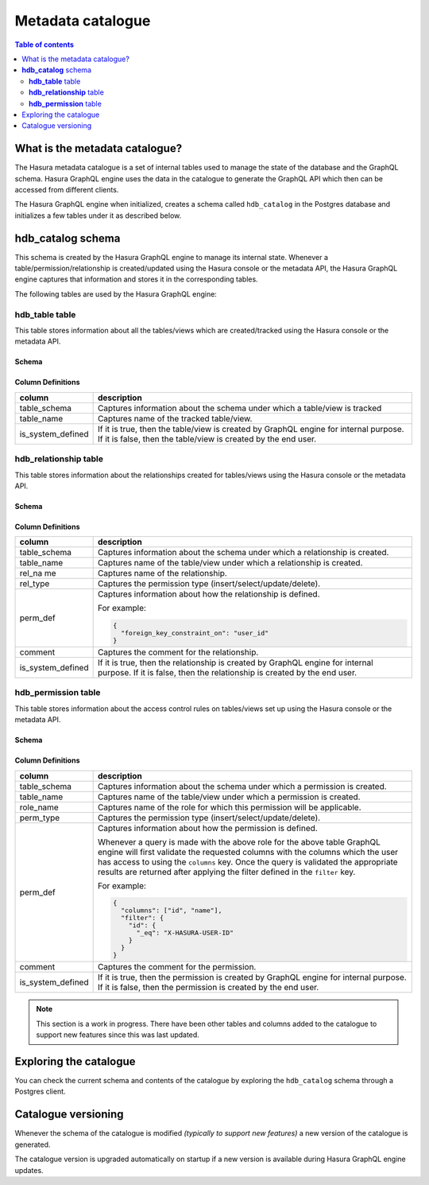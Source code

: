 .. meta::
   :description: Hasura metadata catalogue
   :keywords: hasura, docs, metadata catalogue, how it works

.. _hasura_metadata_schema:

Metadata catalogue
==================

.. contents:: Table of contents
  :backlinks: none
  :depth: 2
  :local:

What is the metadata catalogue?
-------------------------------

The Hasura metadata catalogue is a set of internal tables used to manage the state of the database and the
GraphQL schema. Hasura GraphQL engine uses the data in the catalogue to generate the GraphQL API
which then can be accessed from different clients.

The Hasura GraphQL engine when initialized, creates a schema called ``hdb_catalog`` in the Postgres database and
initializes a few tables under it as described below.

**hdb_catalog** schema
----------------------

This schema is created by the Hasura GraphQL engine to manage its internal state. Whenever a
table/permission/relationship is created/updated using the Hasura console or the metadata API, the Hasura GraphQL engine
captures that information and stores it in the corresponding tables.

The following tables are used by the Hasura GraphQL engine:

**hdb_table** table
^^^^^^^^^^^^^^^^^^^

This table stores information about all the tables/views which are created/tracked using the Hasura console or
the metadata API.

Schema
""""""

.. thumbnail:: ../../../img/graphql/manual/engine-internals/hdb_table.jpg
  :width: 30%
  :alt: hdb_table schema

Column Definitions
""""""""""""""""""
+---------------------+------------------------------------------------------------------------------------------+
| column              | description                                                                              |
+=====================+==========================================================================================+
| table_schema        | Captures information about the schema under which a table/view is tracked                |
+---------------------+------------------------------------------------------------------------------------------+
| table_name          | Captures name of the tracked table/view.                                                 |
+---------------------+------------------------------------------------------------------------------------------+
| is_system_defined   | If it is true, then the table/view is created by GraphQL engine for internal purpose.    |
|                     | If it is false, then the table/view is created by the end user.                          |
+---------------------+------------------------------------------------------------------------------------------+

**hdb_relationship** table
^^^^^^^^^^^^^^^^^^^^^^^^^^

This table stores information about the relationships created for tables/views using the Hasura console or
the metadata API.

Schema
""""""

.. thumbnail:: ../../../img/graphql/manual/engine-internals/hdb_relationship.jpg
  :width: 30%
  :alt: hdb_relationship schema

Column Definitions
""""""""""""""""""

+---------------------+------------------------------------------------------------------------------------------+
| column              | description                                                                              |
+=====================+==========================================================================================+
| table_schema        | Captures information about the schema under which a relationship is created.             |
+---------------------+------------------------------------------------------------------------------------------+
| table_name          | Captures name of the table/view under which a relationship is created.                   |
+---------------------+------------------------------------------------------------------------------------------+
| rel_na me           | Captures name of the relationship.                                                       |
+---------------------+------------------------------------------------------------------------------------------+
| rel_type            | Captures the permission type (insert/select/update/delete).                              |
+---------------------+------------------------------------------------------------------------------------------+
| perm_def            | Captures information about how the relationship is defined.                              |
|                     |                                                                                          |
|                     | For example:                                                                             |
|                     |                                                                                          |
|                     | .. code-block:: json                                                                     |
|                     |                                                                                          |
|                     |   {                                                                                      |
|                     |     "foreign_key_constraint_on": "user_id"                                               |
|                     |   }                                                                                      |
+---------------------+------------------------------------------------------------------------------------------+
| comment             | Captures the comment for the relationship.                                               |
+---------------------+------------------------------------------------------------------------------------------+
| is_system_defined   | If it is true, then the relationship is created by GraphQL engine for internal purpose.  |
|                     | If it is false, then the relationship is created by the end user.                        |
+---------------------+------------------------------------------------------------------------------------------+


**hdb_permission** table
^^^^^^^^^^^^^^^^^^^^^^^^

This table stores information about the access control rules on tables/views set up using the Hasura console or
the metadata API.

Schema
""""""

.. thumbnail:: ../../../img/graphql/manual/engine-internals/hdb_permission.jpg
  :width: 30%
  :alt: hdb_permission schema

Column Definitions
""""""""""""""""""
+---------------------+------------------------------------------------------------------------------------------+
| column              | description                                                                              |
+=====================+==========================================================================================+
| table_schema        | Captures information about the schema under which a permission is created.               |
+---------------------+------------------------------------------------------------------------------------------+
| table_name          | Captures name of the table/view under which a permission is created.                     |
+---------------------+------------------------------------------------------------------------------------------+
| role_name           | Captures name of the role for which this permission will be applicable.                  |
+---------------------+------------------------------------------------------------------------------------------+
| perm_type           | Captures the permission type (insert/select/update/delete).                              |
+---------------------+------------------------------------------------------------------------------------------+
| perm_def            | Captures information about how the permission is defined.                                |
|                     |                                                                                          |
|                     | Whenever a query is made with the above role for the above table GraphQL engine          |
|                     | will first validate the requested columns with the columns which the user has access to  |
|                     | using the ``columns`` key.                                                               |
|                     | Once the query is validated the appropriate results are returned after applying the      |
|                     | filter defined in the ``filter`` key.                                                    |
|                     |                                                                                          |
|                     | For example:                                                                             |
|                     |                                                                                          |
|                     | .. code-block:: json                                                                     |
|                     |                                                                                          |
|                     |   {                                                                                      |
|                     |     "columns": ["id", "name"],                                                           |
|                     |     "filter": {                                                                          |
|                     |       "id": {                                                                            |
|                     |         "_eq": "X-HASURA-USER-ID"                                                        |
|                     |       }                                                                                  |
|                     |     }                                                                                    |
|                     |   }                                                                                      |
+---------------------+------------------------------------------------------------------------------------------+
| comment             | Captures the comment for the permission.                                                 |
+---------------------+------------------------------------------------------------------------------------------+
| is_system_defined   | If it is true, then the permission is created by GraphQL engine for internal purpose. If |
|                     | it is false, then the permission is created by the end user.                             |
+---------------------+------------------------------------------------------------------------------------------+

.. note::

  This section is a work in progress. There have been other tables and columns added to the catalogue to
  support new features since this was last updated.

Exploring the catalogue
-----------------------

You can check the current schema and contents of the catalogue by exploring the ``hdb_catalog``
schema through a Postgres client.

Catalogue versioning
--------------------

Whenever the schema of the catalogue is modified *(typically to support new features)* a new version of the
catalogue is generated.

The catalogue version is upgraded automatically on startup if a new version is available during Hasura GraphQL engine
updates.
